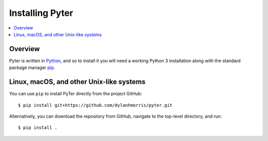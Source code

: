 =================
Installing Pyter
=================

.. contents::
   :depth: 1
   :local:
   :backlinks: none

.. highlight:: console

Overview
--------

Pyter is written in `Python`__, and so to install it you will need a working Python 3 installation along with the standard package manager `pip`__.

__ https://docs.python-guide.org/
__ https://pip.pypa.io/en/stable/

Linux, macOS, and other Unix-like systems
-----------------------------------------

You can use ``pip`` to install PyTer directly from the project GitHub::

   $ pip install git+https://github.com/dylanhmorris/pyter.git

Alternatively, you can download the repository from GitHub, navigate to the top-level directory, and run::

   $ pip install .
